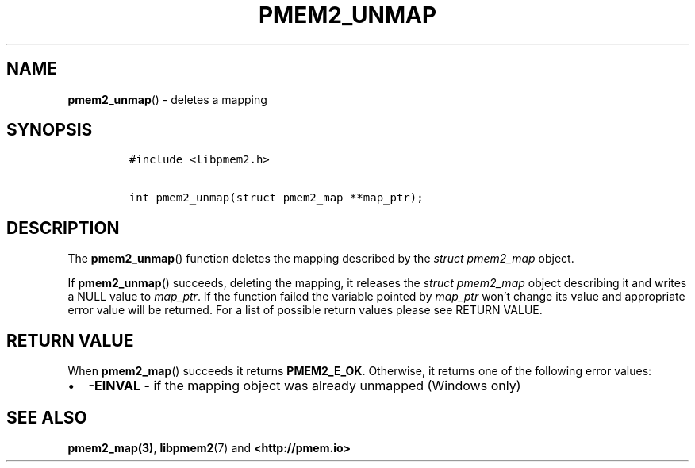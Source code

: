 .\" Automatically generated by Pandoc 2.2.1
.\"
.TH "PMEM2_UNMAP" "3" "2019-11-19" "PMDK - pmem2 API version 1.0" "PMDK Programmer's Manual"
.hy
.\" Copyright 2019, Intel Corporation
.\"
.\" Redistribution and use in source and binary forms, with or without
.\" modification, are permitted provided that the following conditions
.\" are met:
.\"
.\"     * Redistributions of source code must retain the above copyright
.\"       notice, this list of conditions and the following disclaimer.
.\"
.\"     * Redistributions in binary form must reproduce the above copyright
.\"       notice, this list of conditions and the following disclaimer in
.\"       the documentation and/or other materials provided with the
.\"       distribution.
.\"
.\"     * Neither the name of the copyright holder nor the names of its
.\"       contributors may be used to endorse or promote products derived
.\"       from this software without specific prior written permission.
.\"
.\" THIS SOFTWARE IS PROVIDED BY THE COPYRIGHT HOLDERS AND CONTRIBUTORS
.\" "AS IS" AND ANY EXPRESS OR IMPLIED WARRANTIES, INCLUDING, BUT NOT
.\" LIMITED TO, THE IMPLIED WARRANTIES OF MERCHANTABILITY AND FITNESS FOR
.\" A PARTICULAR PURPOSE ARE DISCLAIMED. IN NO EVENT SHALL THE COPYRIGHT
.\" OWNER OR CONTRIBUTORS BE LIABLE FOR ANY DIRECT, INDIRECT, INCIDENTAL,
.\" SPECIAL, EXEMPLARY, OR CONSEQUENTIAL DAMAGES (INCLUDING, BUT NOT
.\" LIMITED TO, PROCUREMENT OF SUBSTITUTE GOODS OR SERVICES; LOSS OF USE,
.\" DATA, OR PROFITS; OR BUSINESS INTERRUPTION) HOWEVER CAUSED AND ON ANY
.\" THEORY OF LIABILITY, WHETHER IN CONTRACT, STRICT LIABILITY, OR TORT
.\" (INCLUDING NEGLIGENCE OR OTHERWISE) ARISING IN ANY WAY OUT OF THE USE
.\" OF THIS SOFTWARE, EVEN IF ADVISED OF THE POSSIBILITY OF SUCH DAMAGE.
.SH NAME
.PP
\f[B]pmem2_unmap\f[]() \- deletes a mapping
.SH SYNOPSIS
.IP
.nf
\f[C]
#include\ <libpmem2.h>

int\ pmem2_unmap(struct\ pmem2_map\ **map_ptr);
\f[]
.fi
.SH DESCRIPTION
.PP
The \f[B]pmem2_unmap\f[]() function deletes the mapping described by the
\f[I]struct pmem2_map\f[] object.
.PP
If \f[B]pmem2_unmap\f[]() succeeds, deleting the mapping, it releases
the \f[I]struct pmem2_map\f[] object describing it and writes a NULL
value to \f[I]map_ptr\f[].
If the function failed the variable pointed by \f[I]map_ptr\f[] won't
change its value and appropriate error value will be returned.
For a list of possible return values please see RETURN VALUE.
.SH RETURN VALUE
.PP
When \f[B]pmem2_map\f[]() succeeds it returns \f[B]PMEM2_E_OK\f[].
Otherwise, it returns one of the following error values:
.IP \[bu] 2
\f[B]\-EINVAL\f[] \- if the mapping object was already unmapped (Windows
only)
.SH SEE ALSO
.PP
\f[B]pmem2_map(3)\f[], \f[B]libpmem2\f[](7) and
\f[B]<http://pmem.io>\f[]
